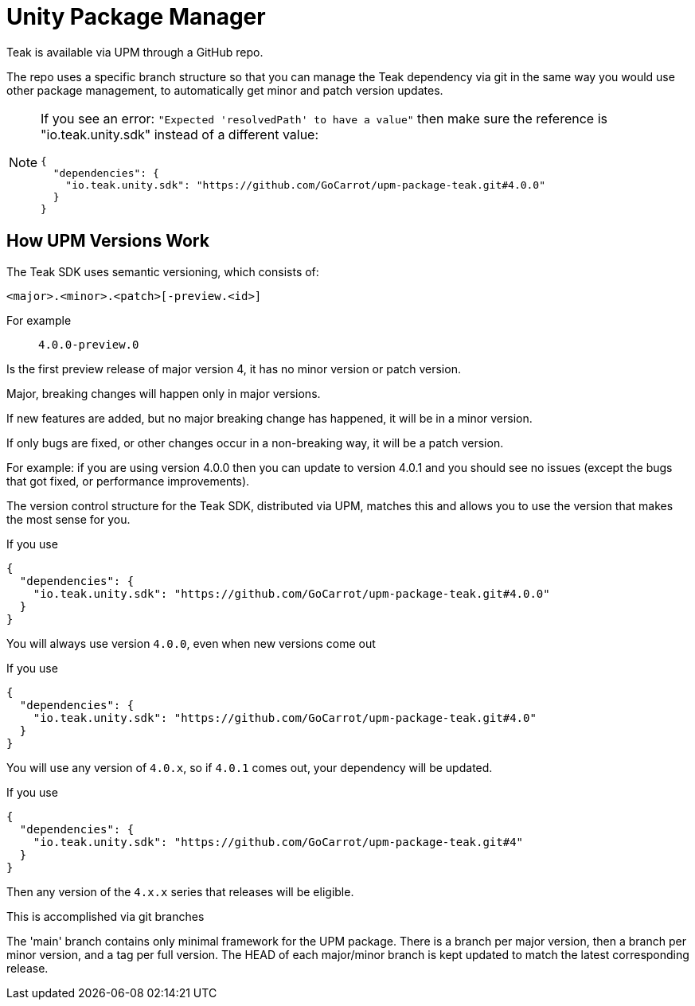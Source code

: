 = Unity Package Manager
Teak is available via UPM through a GitHub repo.

The repo uses a specific branch structure so that you can manage the Teak dependency
via git in the same way you would use other package management, to automatically get
minor and patch version updates.

[NOTE]
====
If you see an error: ``"Expected 'resolvedPath' to have a value"``
then make sure the reference is "io.teak.unity.sdk" instead of a different value:

    {
      "dependencies": {
        "io.teak.unity.sdk": "https://github.com/GoCarrot/upm-package-teak.git#4.0.0"
      }
    }
====

== How UPM Versions Work

The Teak SDK uses semantic versioning, which consists of:

    <major>.<minor>.<patch>[-preview.<id>]

For example:: `4.0.0-preview.0`

Is the first preview release of major version 4, it has no minor version or patch version.

Major, breaking changes will happen only in major versions.

If new features are added, but no major breaking change has happened, it will be in a minor version.

If only bugs are fixed, or other changes occur in a non-breaking way, it will be a patch version.

For example: if you are using version 4.0.0 then you can update to version 4.0.1 and you should see no issues (except the bugs that got fixed, or performance improvements).

The version control structure for the Teak SDK, distributed via UPM, matches this and allows you to use the version that makes the most sense for you.

.If you use
[code, json]
----
{
  "dependencies": {
    "io.teak.unity.sdk": "https://github.com/GoCarrot/upm-package-teak.git#4.0.0"
  }
}
----

You will always use version `4.0.0`, even when new versions come out

.If you use
[code, json]
----
{
  "dependencies": {
    "io.teak.unity.sdk": "https://github.com/GoCarrot/upm-package-teak.git#4.0"
  }
}
----

You will use any version of `4.0.x`, so if `4.0.1` comes out, your dependency will be updated.

.If you use
[code, json]
----
{
  "dependencies": {
    "io.teak.unity.sdk": "https://github.com/GoCarrot/upm-package-teak.git#4"
  }
}
----

Then any version of the `4.x.x` series that releases will be eligible.

This is accomplished via git branches

The 'main' branch contains only minimal framework for the UPM package.
There is a branch per major version, then a branch per minor version, and a
tag per full version. The HEAD of each major/minor branch is kept updated to match the
latest corresponding release.
